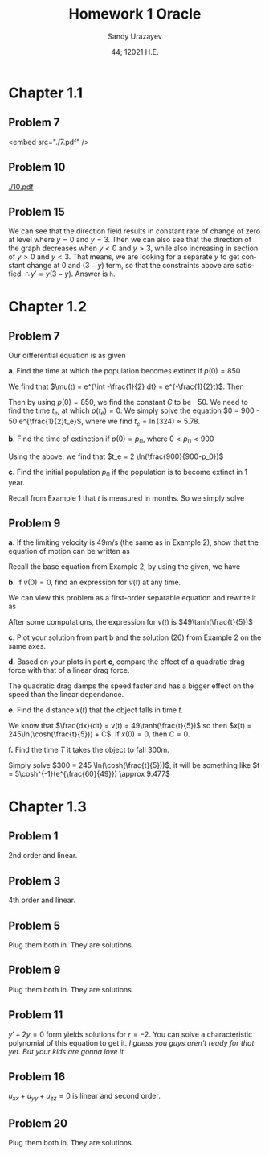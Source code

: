 #+latex_class: sandy-article
#+latex_compiler: xelatex
#+options: ':nil *:t -:t ::t <:t H:3 \n:nil ^:t arch:headline author:t
#+options: broken-links:nil c:nil creator:nil d:(not "LOGBOOK") date:t e:t
#+options: email:t f:t inline:t num:t p:nil pri:nil prop:nil stat:t tags:t
#+options: tasks:t tex:t timestamp:t title:t toc:nil todo:t |:t num:nil
#+html_head: <link rel="stylesheet" href="https://sandyuraz.com/styles/org.min.css">
#+language: en

#+title: Homework 1 Oracle
#+author: Sandy Urazayev
#+date: 44; 12021 H.E.
#+email: University of Kansas (ctu@ku.edu)
* Chapter 1.1
** Problem 7
<embed src="./7.pdf" />
** Problem 10
[[./10.pdf]]
** Problem 15
   We can see that the direction field results in constant rate of change of
   zero at level where $y=0$ and $y=3$. Then we can also see that the direction
   of the graph decreases when $y<0$ and $y>3$, while also increasing in section
   of $y>0$ and $y<3$. That means, we are looking for a separate $y$ to get
   constant change at $0$ and $(3-y)$ term, so that the constraints above are
   satisfied. $\therefore y' = y(3-y)$. Answer is =h=.
* Chapter 1.2
** Problem 7
   Our differential equation is as given
   \begin{equation*}
           \frac{dp}{dt} = \frac{p}{2} - 450
   \end{equation*}

   *a*. Find the time at which the population becomes extinct if $p(0)=850$

   We find that $\mu(t) = e^{\int -\frac{1}{2} dt} = e^{-\frac{1}{2}t}$. Then

   \begin{align*}
           \frac{d}{dt}(\mu(t)p) = -450 \mu(t)                                                 \\
           \implies p(t) & = \frac{\int -450\mu(t) dt}{\mu(t)}                                 \\
                         & = \frac{\int -450 e^{-\frac{1}{2}t}dt}{e^{-\frac{1}{2}t}}         \\
                         & = \frac{-450 \times (-2e^{-\frac{1}{2}t}) + C}{e^{-\frac{1}{2}t}} \\
                         & = 900 + C e^{\frac{1}{2}t}
   \end{align*}

   Then by using $p(0)=850$, we find the constant $C$ to be $-50$. We need to
   find the time $t_e$, at which $p(t_e)=0$. We simply solve the equation
   $0 = 900 - 50 e^{\frac{1}{2}t_e}$, where we find $t_e = \ln(324) \approx 5.78$. 
   
   *b.* Find the time of extinction if $p(0)=p_0$, where $0<p_0<900$

   Using the above, we find that $t_e = 2 \ln(\frac{900}{900-p_0})$

   *c.* Find the initial population $p_0$ if the population is to become extinct in
   1 year.

   Recall from Example 1 that $t$ is measured in months. So we simply solve
   \begin{equation*}
           0 = 900 - (900-p_0)e^{6} \implies p_0 = 900 - \frac{900}{e^6} \approx 897.77
   \end{equation*}
** Problem 9
   *a.* If the limiting velocity is 49m/s (the same as in Example 2), show that
    the equation of motion can be written as
    \begin{equation*}
      \frac{dv}{dt} = \frac{1}{245}(49^2-v^2)
    \end{equation*}

    Recall the base equation from Example 2, by using the given, we have
    \begin{equation*}
      0 = 9.8 - C (49^2) \implies C = \frac{9.8}{49^2} = \frac{1}{245}\\
      \implies \frac{dv}{dt} = \frac{1}{245}(49^2-v^2)
    \end{equation*}

    *b.* If $v(0) = 0$, find an expression for $v(t)$ at any time.

    We can view this problem as a first-order separable equation and rewrite it
    as
    \begin{equation*}
            \int{\frac{dv}{49^2-v^2}} = \int{\frac{dt}{245}}
    \end{equation*}
    After some computations, the expression for $v(t)$ is
    $49\tanh(\frac{t}{5})$

    *c.* Plot your solution from part b and the solution (26) from Example 2 on
    the same axes.

    \begin{figure}[h]
            \centering
            \includegraphics[width=0.6\textwidth]{./tanh.png}
            \caption{$v(t)=49\tanh(\frac{t}{5})$}
    \end{figure}

    *d.* Based on your plots in part *c*, compare the effect of a quadratic drag
    force with that of a linear drag force. 

    The quadratic drag damps the speed faster and has a bigger effect on the
    speed than the linear dependance.

    *e.* Find the distance $x(t)$ that the object falls in time $t$.

    We know that $\frac{dx}{dt} = v(t) = 49\tanh(\frac{t}{5})$ so then
    $x(t) = 245\ln(\cosh(\frac{t}{5})) + C$. If $x(0) = 0$, then $C = 0$.

    *f.* Find the time $T$ it takes the object to fall 300m.

    Simply solve $300 = 245 \ln(\cosh(\frac{t}{5}))$, it will be something like
        $t = 5\cosh^{-1}(e^{\frac{60}{49}}) \approx 9.477$
    
* Chapter 1.3
** Problem 1
   2nd order and linear.
** Problem 3
   4th order and linear.
** Problem 5
   Plug them both in. They are solutions.
** Problem 9
   Plug them both in. They are solutions.
** Problem 11
   $y'+2y=0$ form yields solutions for $r=-2$. You can solve a characteristic
   polynomial of this equation to get it.
   /I guess you guys aren't ready for that yet. But your kids are gonna love it/
   
** Problem 16
   $u_{xx} + u_{yy} + u_{zz} = 0$ is linear and second order.  
   
** Problem 20
   Plug them both in. They are solutions.
